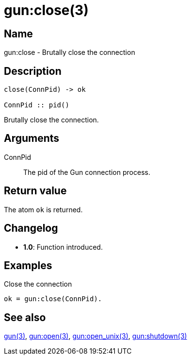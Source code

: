 = gun:close(3)

== Name

gun:close - Brutally close the connection

== Description

[source,erlang]
----
close(ConnPid) -> ok

ConnPid :: pid()
----

Brutally close the connection.

== Arguments

ConnPid::

The pid of the Gun connection process.

== Return value

The atom `ok` is returned.

== Changelog

* *1.0*: Function introduced.

== Examples

.Close the connection
[source,erlang]
----
ok = gun:close(ConnPid).
----

== See also

link:man:gun(3)[gun(3)],
link:man:gun:open(3)[gun:open(3)],
link:man:gun:open_unix(3)[gun:open_unix(3)],
link:man:gun:shutdown(3)[gun:shutdown(3)]
